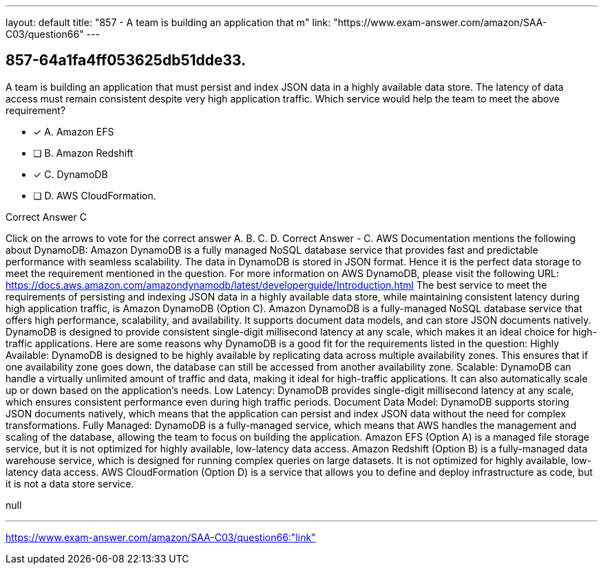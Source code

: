 ---
layout: default 
title: "857 - A team is building an application that m"
link: "https://www.exam-answer.com/amazon/SAA-C03/question66"
---


[.question]
== 857-64a1fa4ff053625db51dde33.


****

[.query]
--
A team is building an application that must persist and index JSON data in a highly available data store.
The latency of data access must remain consistent despite very high application traffic. Which service would help the team to meet the above requirement?


--

[.list]
--
* [*] A. Amazon EFS
* [ ] B. Amazon Redshift
* [*] C. DynamoDB
* [ ] D. AWS CloudFormation.

--
****

[.answer]
Correct Answer  C

[.explanation]
--
Click on the arrows to vote for the correct answer
A.
B.
C.
D.
Correct Answer - C.
AWS Documentation mentions the following about DynamoDB:
Amazon DynamoDB is a fully managed NoSQL database service that provides fast and predictable performance with seamless scalability.
The data in DynamoDB is stored in JSON format.
Hence it is the perfect data storage to meet the requirement mentioned in the question.
For more information on AWS DynamoDB, please visit the following URL:
https://docs.aws.amazon.com/amazondynamodb/latest/developerguide/Introduction.html
The best service to meet the requirements of persisting and indexing JSON data in a highly available data store, while maintaining consistent latency during high application traffic, is Amazon DynamoDB (Option C).
Amazon DynamoDB is a fully-managed NoSQL database service that offers high performance, scalability, and availability. It supports document data models, and can store JSON documents natively. DynamoDB is designed to provide consistent single-digit millisecond latency at any scale, which makes it an ideal choice for high-traffic applications.
Here are some reasons why DynamoDB is a good fit for the requirements listed in the question:
Highly Available: DynamoDB is designed to be highly available by replicating data across multiple availability zones. This ensures that if one availability zone goes down, the database can still be accessed from another availability zone.
Scalable: DynamoDB can handle a virtually unlimited amount of traffic and data, making it ideal for high-traffic applications. It can also automatically scale up or down based on the application's needs.
Low Latency: DynamoDB provides single-digit millisecond latency at any scale, which ensures consistent performance even during high traffic periods.
Document Data Model: DynamoDB supports storing JSON documents natively, which means that the application can persist and index JSON data without the need for complex transformations.
Fully Managed: DynamoDB is a fully-managed service, which means that AWS handles the management and scaling of the database, allowing the team to focus on building the application.
Amazon EFS (Option A) is a managed file storage service, but it is not optimized for highly available, low-latency data access. Amazon Redshift (Option B) is a fully-managed data warehouse service, which is designed for running complex queries on large datasets. It is not optimized for highly available, low-latency data access. AWS CloudFormation (Option D) is a service that allows you to define and deploy infrastructure as code, but it is not a data store service.
--

[.ka]
null

'''



https://www.exam-answer.com/amazon/SAA-C03/question66:"link"


